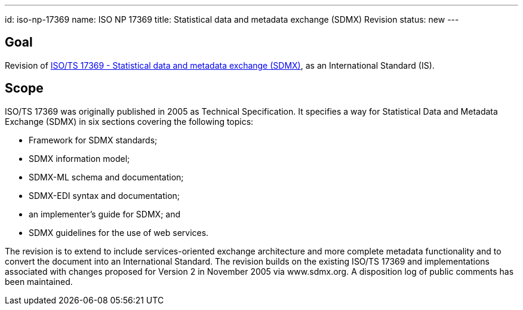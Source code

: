 ---
id: iso-np-17369
name: ISO NP 17369
title: Statistical data and metadata exchange (SDMX) Revision
status: new
---
// more

== Goal

Revision of link:/standards/isots-173692005[ISO/TS 17369 - Statistical data and metadata exchange (SDMX)], as an International Standard (IS).

== Scope

ISO/TS 17369 was originally published in 2005 as Technical Specification. It specifies a way for Statistical Data and Metadata Exchange (SDMX) in six sections covering the following topics:

* Framework for SDMX standards;
* SDMX information model;
* SDMX-ML schema and documentation;
* SDMX-EDI syntax and documentation;
* an implementer's guide for SDMX; and
* SDMX guidelines for the use of web services.


The revision is to extend to include services-oriented exchange architecture and more complete metadata functionality and to convert the document into an International Standard. The revision builds on the existing ISO/TS 17369 and implementations associated with changes proposed for Version 2 in November 2005 via www.sdmx.org. A disposition log of public comments has been maintained.
